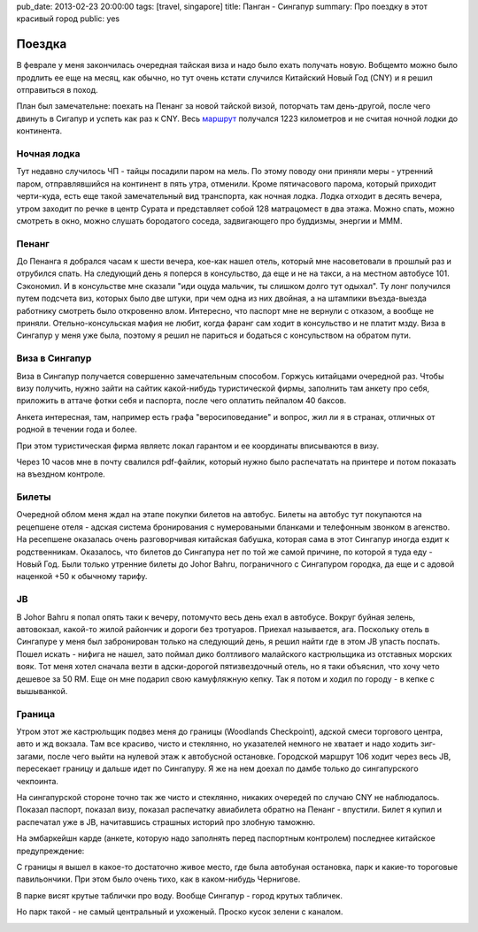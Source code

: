 pub_date: 2013-02-23 20:00:00
tags: [travel, singapore]
title: Панган - Сингапур
summary: Про поездку в этот красивый город
public: yes

Поездка
=======

В феврале у меня закончилась очередная тайская виза и надо было
ехать получать новую. Вобщемто можно было продлить ее еще на месяц,
как обычно, но тут очень кстати случился Китайский Новый Год (CNY)
и я решил отправиться в поход.

План был замечательне: поехать на Пенанг за новой тайской визой, поторчать там
день-другой, после чего двинуть в Сигапур и успеть как раз к CNY. Весь маршрут_
получался 1223 километров и не считая ночной лодки до континента.

Ночная лодка
------------

Тут недавно случилось ЧП - тайцы посадили паром на мель. По этому поводу они
приняли меры - утренний паром, отправлявшийся на континент в пять утра, отменили.
Кроме пятичасового парома, который приходит черти-куда, есть еще такой
замечательный вид транспорта, как ночная лодка. Лодка отходит в десять вечера,
утром заходит по речке в центр Сурата и представляет собой 128 матрацомест в два этажа.
Можно спать, можно смотреть в окно, можно слушать бородатого соседа,
задвигающего про буддизмы, энергии и МММ.

Пенанг
------

До Пенанга я добрался часам к шести вечера, кое-как нашел отель, который мне
насоветовали в прошлый раз и отрубился спать. На следующий день я поперся в 
консульство, да еще и не на такси, а на местном автобусе 101. Сэкономил. 
И в консульстве мне сказали "иди оцуда мальчик, ты слишком долго тут одыхал".
Ту лонг получился путем подсчета виз, которых было две штуки, при чем одна из них
двойная, а на штампики въезда-выезда работнику смотреть было откровенно влом.
Интересно, что паспорт мне не вернули с отказом, а вообще не приняли.
Отельно-консульская мафия не любит, когда фаранг сам ходит в консульство
и не платит мзду. Виза в Сингапур у меня уже была, поэтому я решил не париться
и бодаться с консульством на обратом пути.

Виза в Сингапур
---------------

Виза в Сингапур получается совершенно замечательным способом. Горжусь
китайцами очередной раз. Чтобы визу получить, нужно зайти на сайтик
какой-нибудь туристической фирмы, заполнить там анкету про себя, приложить
в аттаче фотки себя и паспорта, после чего оплатить пейпалом 40 баксов.

Анкета интересная, там, например есть графа "веросиповедание" и вопрос,
жил ли я в странах, отличных от родной в течении года и более.

При этом туристическая фирма являетс локал гарантом и ее координаты
вписываются в визу.

Через 10 часов мне в почту свалился pdf-файлик, который нужно было распечатать
на принтере и потом показать на въездном контроле.

Билеты
------

Очередной облом меня ждал на этапе покупки билетов на автобус. Билеты на
автобус тут покупаются на рецепшене отеля - адская система бронирования
с нумероваными бланками и телефонным звонком в агенство. На ресепшене
оказалась очень разговорчивая китайская бабушка, которая сама в этот Сингапур
иногда ездит к родственникам. Оказалось, что билетов до Сингапура нет
по той же самой причине, по которой я туда еду - Новый Год. Были только
утренние билеты до Johor Bahru, пограничного с Сингапуром городка,
да еще и с адовой наценкой +50 к обычному тарифу.

JB
--

В Johor Bahru я попал опять таки к вечеру, потомучто весь день ехал в
автобусе. Вокруг буйная зелень, автовокзал, какой-то жилой райончик и дороги
без тротуаров. Приехал называется, ага. Поскольку отель в Сингапуре у меня был
забронирован только на следующий день, я решил найти где в этом JB упасть
поспать. Пошел искать - нифига не нашел, зато поймал дико болтливого
малайского кастрюльщика из отставных морских вояк. Тот меня хотел сначала
везти в адски-дорогой пятизвездочный отель, но я таки объяснил, что хочу
чето дешевое за 50 RM. Еще он мне подарил свою камуфляжную кепку. Так я потом
и ходил по городу - в кепке с вышыванкой.

.. image:: me.jpg
   :alt: Лук

Граница
-------

Утром этот же кастрюльщик подвез меня до границы (Woodlands Checkpoint),
адской смеси торгового центра, авто и жд вокзала. Там все красиво, чисто и
стеклянно, но указателей немного не хватает и надо ходить зиг-загами, после
чего выйти на нулевой этаж к автобусной остановке. Городской маршрут 106
ходит через весь JB, пересекает границу и дальше идет по Сингапуру. Я же на
нем доехал по дамбе только до сингапурского чекпоинта.

На сингапурской стороне точно так же чисто и стеклянно, никаких очередей
по случаю CNY не наблюдалось. Показал паспорт, показал визу, показал
распечатку авиабилета обратно на Пенанг - впустили. Билет я купил и распечатал
уже в JB, начитавшись страшных историй про злобную таможню.

На эмбаркейшн карде (анкете, которую надо заполнять перед паспортным
контролем) последнее китайское предупреждение:

.. image:: card_700.jpg
  :alt: Последнее предупреждение

С границы я вышел в какое-то достаточно живое место, где была автобуная
остановка, парк и какие-то тороговые павильончики. При этом было очень тихо,
как в каком-нибудь Чернигове.

.. image:: park01_700.jpg
   :alt: Парк

В парке висят крутые таблички про воду. Вообще Сингапур - город крутых
табличек.


.. image:: park02_700.jpg
   :alt: Парк

Но парк такой - не самый центральный и ухоженый. Проско кусок зелени с
каналом.

.. image:: park03_700.jpg
   :alt: Парк



.. _маршрут: http://ru.distance.to/Surat-Thani_Singapur
